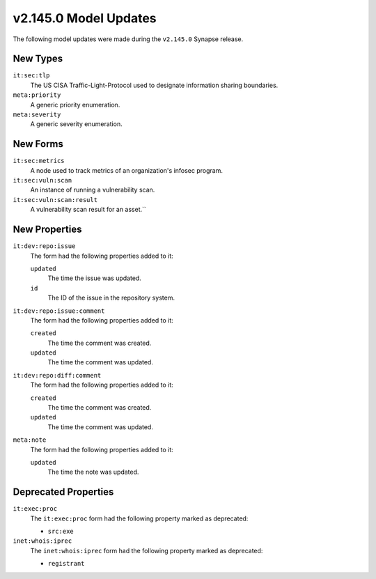 
.. _userguide_model_v2_145_0:

######################
v2.145.0 Model Updates
######################

The following model updates were made during the ``v2.145.0`` Synapse release.

*********
New Types
*********

``it:sec:tlp``
  The US CISA Traffic-Light-Protocol used to designate information sharing
  boundaries.

``meta:priority``
  A generic priority enumeration.

``meta:severity``
  A generic severity enumeration.

*********
New Forms
*********

``it:sec:metrics``
  A node used to track metrics of an organization's infosec program.

``it:sec:vuln:scan``
  An instance of running a vulnerability scan.

``it:sec:vuln:scan:result``
  A vulnerability scan result for an asset.``

**************
New Properties
**************

``it:dev:repo:issue``
  The form had the following properties added to it:

  ``updated``
    The time the issue was updated.

  ``id``
    The ID of the issue in the repository system.

``it:dev:repo:issue:comment``
  The form had the following properties added to it:

  ``created``
    The time the comment was created.

  ``updated``
    The time the comment was updated.

``it:dev:repo:diff:comment``
  The form had the following properties added to it:

  ``created``
    The time the comment was created.

  ``updated``
    The time the comment was updated.

``meta:note``
  The form had the following properties added to it:

  ``updated``
    The time the note was updated.

*********************
Deprecated Properties
*********************

``it:exec:proc``
  The ``it:exec:proc`` form had the following property marked as deprecated:

  * ``src:exe``

``inet:whois:iprec``
  The ``inet:whois:iprec`` form had the following property marked as deprecated:

  * ``registrant``
